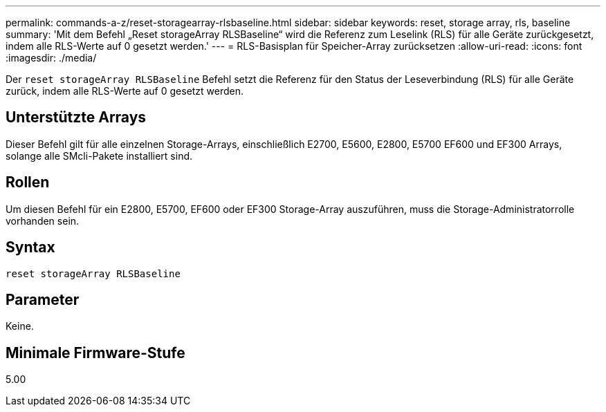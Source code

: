 ---
permalink: commands-a-z/reset-storagearray-rlsbaseline.html 
sidebar: sidebar 
keywords: reset, storage array, rls, baseline 
summary: 'Mit dem Befehl „Reset storageArray RLSBaseline“ wird die Referenz zum Leselink (RLS) für alle Geräte zurückgesetzt, indem alle RLS-Werte auf 0 gesetzt werden.' 
---
= RLS-Basisplan für Speicher-Array zurücksetzen
:allow-uri-read: 
:icons: font
:imagesdir: ./media/


[role="lead"]
Der `reset storageArray RLSBaseline` Befehl setzt die Referenz für den Status der Leseverbindung (RLS) für alle Geräte zurück, indem alle RLS-Werte auf 0 gesetzt werden.



== Unterstützte Arrays

Dieser Befehl gilt für alle einzelnen Storage-Arrays, einschließlich E2700, E5600, E2800, E5700 EF600 und EF300 Arrays, solange alle SMcli-Pakete installiert sind.



== Rollen

Um diesen Befehl für ein E2800, E5700, EF600 oder EF300 Storage-Array auszuführen, muss die Storage-Administratorrolle vorhanden sein.



== Syntax

[listing]
----
reset storageArray RLSBaseline
----


== Parameter

Keine.



== Minimale Firmware-Stufe

5.00
